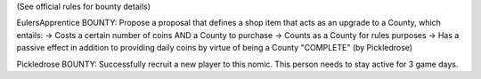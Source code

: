 (See official rules for bounty details)

EulersApprentice BOUNTY: Propose a proposal that defines a shop item that acts as an upgrade to a County, which entails:
-> Costs a certain number of coins AND a County to purchase
-> Counts as a County for rules purposes
-> Has a passive effect in addition to providing daily coins by virtue of being a County
"COMPLETE" (by Pickledrose)

Pickledrose BOUNTY: Successfully recruit a new player to this nomic. This person needs to stay active for 3 game days.
